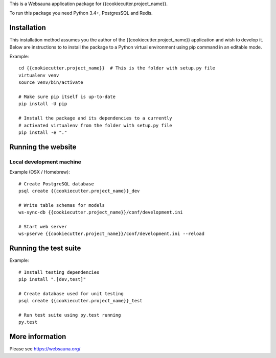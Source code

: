 This is a Websauna application package for {{cookiecutter.project_name}}.

To run this package you need Python 3.4+, PostgresSQL and Redis.

Installation
============

This installation method assumes you the author of the {{cookiecutter.project_name}} application and wish to develop it. Below are instructions to to install the package to a Python virtual environment using pip command in an editable mode.

Example::

    cd {{cookiecutter.project_name}}  # This is the folder with setup.py file
    virtualenv venv
    source venv/bin/activate

    # Make sure pip itself is up-to-date
    pip install -U pip

    # Install the package and its dependencies to a currently
    # activated virtualenv from the folder with setup.py file
    pip install -e "."

Running the website
===================

Local development machine
-------------------------

Example (OSX / Homebrew)::

    # Create PostgreSQL database
    psql create {{cookiecutter.project_name}}_dev

    # Write table schemas for models
    ws-sync-db {{cookiecutter.project_name}}/conf/development.ini

    # Start web server
    ws-pserve {{cookiecutter.project_name}}/conf/development.ini --reload

Running the test suite
======================

Example::

    # Install testing dependencies
    pip install ".[dev,test]"

    # Create database used for unit testing
    psql create {{cookiecutter.project_name}}_test

    # Run test suite using py.test running
    py.test

More information
================

Please see https://websauna.org/